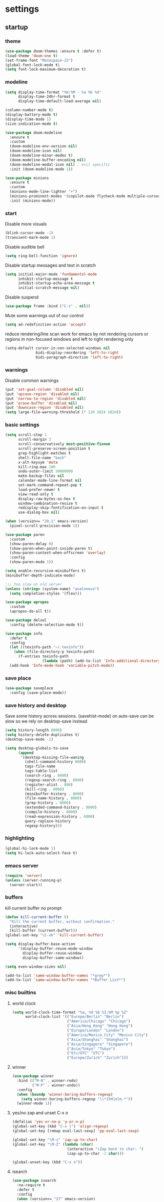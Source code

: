 * settings
** startup
*** theme
#+BEGIN_SRC emacs-lisp
(use-package doom-themes :ensure t :defer t)
(load-theme 'doom-one t)
(set-frame-font "Monospace-13")
(global-font-lock-mode t)
(setq font-lock-maximum-decoration t)
#+END_SRC
*** modeline
#+begin_src emacs-lisp
(setq display-time-format "%H:%M - %a %b %d"
      display-time-24hr-format t
      display-time-default-load-average nil)

(column-number-mode t)
(display-battery-mode t)
(display-time-mode 1)
(size-indication-mode t)

(use-package doom-modeline
  :ensure t
  :custom
  (doom-modeline-env-version nil)
  (doom-modeline-icon nil)
  (doom-modeline-minor-modes t)
  (doom-modeline-buffer-encoding nil)
  (doom-modeline-modal-icon nil) ; evil specific
  :init (doom-modeline-mode 1))

(use-package minions
  :ensure t
  :custom
  (minions-mode-line-lighter "+")
  (minions-prominent-modes '(copilot-mode flycheck-mode multiple-cursors-mode view-mode vlf-mode))
  :init (minions-mode))
#+end_src
*** start
Disable more visuals
#+BEGIN_SRC emacs-lisp
(blink-cursor-mode -1)
(transient-mark-mode 1)
#+END_SRC

Disable audible bell
#+begin_src emacs-lisp
(setq ring-bell-function 'ignore)
#+end_src

Disable startup messages and text in scratch
#+BEGIN_SRC emacs-lisp
(setq initial-major-mode 'fundamental-mode
      inhibit-startup-message t
      inhibit-startup-echo-area-message t
      initial-scratch-message nil)
#+END_SRC

Disable suspend
#+begin_src emacs-lisp
(use-package frame :bind ("C-z" . nil))
#+end_src

Mute some warnings out of our control
#+begin_src emacs-lisp
(setq ad-redefinition-action 'accept)
#+end_src

reduce rendering/line scan work for emacs by not rendering cursors or regions in non-focused windows and left to right rendering only
#+begin_src emacs-lisp
(setq-default cursor-in-non-selected-windows nil
              bidi-display-reordering 'left-to-right
              bidi-paragraph-direction 'left-to-right)
#+end_src
*** warnings
Disable common warnings
#+BEGIN_SRC emacs-lisp
(put 'set-goal-column 'disabled nil)
(put 'upcase-region 'disabled nil)
(put 'narrow-to-region 'disabled nil)
(put 'erase-buffer 'disabled nil)
(put 'downcase-region 'disabled nil)
(setq large-file-warning-threshold (* 120 1024 1024))
#+END_SRC
*** basic settings
#+BEGIN_SRC emacs-lisp
(setq scroll-step 1
      scroll-margin 3
      scroll-conservatively most-positive-fixnum
      scroll-preserve-screen-position t
      grep-highlight-matches t
      shell-file-name "bash"
      x-alt-keysym 'meta
      kill-ring-max 100
      undo-outer-limit 50000000
      make-backup-files nil
      calendar-mode-line-format nil
      set-mark-command-repeat-pop t
      load-prefer-newer t
      view-read-only t
      display-raw-bytes-as-hex t
      window-combination-resize t
      redisplay-skip-fontification-on-input t
      use-dialog-box nil)

(when (version<= "29.1" emacs-version)
  (pixel-scroll-precision-mode 1))

(use-package paren
  :custom
  (show-paren-delay 0)
  (show-paren-when-point-inside-paren t)
  (show-paren-context-when-offscreen 'overlay)
  :config
  (show-paren-mode 1))

(setq enable-recursive-minibuffers t)
(minibuffer-depth-indicate-mode)

;;; too slow on old server
(unless (string= (system-name) "avalenovo")
  (setq completion-styles '(flex)))

(use-package apropos
  :custom
  (apropos-do-all t))

(use-package delsel
  :config (delete-selection-mode t))

(use-package info
  :defer t
  :config
  (let ((texinfo-path "~/.texinfo"))
    (when (file-directory-p texinfo-path)
      (f-entries texinfo-path
                 (lambda (path) (add-to-list 'Info-additional-directory-list path)))))
  (add-hook 'Info-mode-hook 'variable-pitch-mode))
#+END_SRC
*** save place
#+BEGIN_SRC emacs-lisp
  (use-package saveplace
    :config (save-place-mode))
#+END_SRC
*** save history and desktop
Save some history across sessions. (savehist-mode) on auto-save can be slow so we rely on desktop-save instead
#+BEGIN_SRC emacs-lisp
  (setq history-length 8000)
  (setq history-delete-duplicates t)
  (desktop-save-mode -1)

  (setq desktop-globals-to-save
        (append
         '(desktop-missing-file-waning
           (shell-command-history 8000)
           tags-file-name
           tags-table-list
           (search-ring . 8000)
           (regexp-search-ring . 8000)
           (register-alist . 800)
           (kill-ring . 8000)
           (minibuffer-history . 8000)
           (file-name-history . 8000)
           (grep-history . 8000)
           (extended-command-history . 8000)
           (compile-history . 8000)
           (read-expression-history . 8000)
           query-replace-history
           regexp-history)))
#+END_SRC
*** highlighting
#+BEGIN_SRC emacs-lisp
(global-hi-lock-mode 1)
(setq hi-lock-auto-select-face t)
#+END_SRC
*** emacs server
#+BEGIN_SRC emacs-lisp
  (require 'server)
  (unless (server-running-p)
    (server-start))
#+END_SRC
*** buffers
kill current buffer no prompt
#+BEGIN_SRC emacs-lisp
(defun kill-current-buffer ()
  "Kill the current buffer, without confirmation."
  (interactive)
  (kill-buffer (current-buffer)))
(global-set-key "\C-xk" 'kill-current-buffer)
#+END_SRC

#+begin_src emacs-lisp
  (setq display-buffer-base-action
        '(display-buffer-reuse-mode-window
          display-buffer-reuse-window
          display-buffer-same-window))

  (setq even-window-sizes nil)

  (add-to-list 'same-window-buffer-names "*grep*")
  (add-to-list 'same-window-buffer-names "*Buffer List*")
#+end_src
*** misc builtins
**** world clock
#+BEGIN_SRC emacs-lisp
  (setq world-clock-time-format "%a, %d %b %I:%M %p %Z"
        world-clock-list '(("Europe/Berlin" "Berlin")
                           ("America/Chicago" "Chicago")
                           ("Asia/Hong_Kong" "Hong Kong")
                           ("Europe/London" "London")
                           ("America/Mexico_City" "Mexico City")
                           ("Asia/Shanghai" "Shanghai")
                           ("Asia/Singapore" "Singapore")
                           ("Asia/Tokyo" "Tokyo")
                           ("Etc/UTC" "UTC")
                           ("Europe/Zurich" "Zurich")))
#+END_SRC

**** winner
#+BEGIN_SRC emacs-lisp
  (use-package winner
    :bind (("M-N" . winner-redo)
           ("M-P" . winner-undo))
    :config
    (when (boundp 'winner-boring-buffers-regexp)
      (setq winner-boring-buffers-regexp "\\*[hH]elm.*"))
    (winner-mode 1))
#+END_SRC

**** yes/no zap and unset C-x o
#+BEGIN_SRC emacs-lisp
  (defalias 'yes-or-no-p 'y-or-n-p)
  (global-set-key (kbd "C-x l") 'align-regexp)
  (global-set-key [remap eval-last-sexp] 'pp-eval-last-sexp)
#+END_SRC

#+BEGIN_SRC emacs-lisp
  (global-set-key "\M-z" 'zap-up-to-char)
  (global-set-key "\M-Z" (lambda (char)
                           (interactive "cZap back to char: ")
                           (zap-up-to-char -1 char)))
#+END_SRC

#+begin_src emacs-lisp
  (global-unset-key (kbd "C-x o"))
#+end_src

**** isearch
#+BEGIN_SRC emacs-lisp
  (use-package isearch
    :no-require t
    :defer t
    :config
    (when (version<= "27" emacs-version)
      (setq isearch-lazy-count t
            isearch-allow-scroll 'unlimited))
    (define-key isearch-mode-map [remap isearch-delete-char] #'isearch-del-char))
#+END_SRC

#+begin_src emacs-lisp
  (add-hook 'after-save-hook #'executable-make-buffer-file-executable-if-script-p)
#+end_src

**** proced
#+begin_src emacs-lisp
  (use-package proced
    :defer t
    :custom
    (proced-sort 'pmem)
    (proced-goal-attribute nil)
    (proced-auto-update-flag t)
    (proced-auto-update-interval 1)
    (proced-enable-color-flag t)
    :config
    (add-to-list
     'proced-format-alist
     '(custom user pid pcpu pmem rss thcount start etime time state (args comm)))
    (setq-default proced-format 'custom))
#+end_src

**** hippie expand
#+begin_src emacs-lisp
  (use-package hippie-exp
    :custom
    (hippie-expand-try-functions-list
     '(try-expand-dabbrev
       try-expand-dabbrev-all-buffers
       try-expand-dabbrev-from-kill
       try-complete-file-name-partially
       try-complete-file-name
       try-expand-all-abbrevs
       try-expand-list
       try-expand-line
       try-complete-lisp-symbol-partially
       try-complete-lisp-symbol))
    :bind
    ([remap dabbrev-expand] . hippie-expand))
#+end_src

**** eldoc
also enable eldoc
#+begin_src emacs-lisp
(use-package eldoc
  :diminish
  :custom
  (eldoc-documentation-strategy 'eldoc-documentation-compose-eagerly)
  :hook ((emacs-lisp-mode) . eldoc-mode))
#+end_src
**** tramp
#+begin_src emacs-lisp
  (use-package tramp
    :defer t
    :custom
    (remote-file-name-inhibit-cache nil)
    :config
    (put 'temporary-file-directory 'standard-value `(,temporary-file-directory))
    ;; https://www.gnu.org/software/emacs/manual/html_node/tramp/Frequently-Asked-Questions.html
    (setq vc-ignore-dir-regexp
          (format "\\(%s\\)\\|\\(%s\\)"
                  vc-ignore-dir-regexp
                  tramp-file-name-regexp)))
#+end_src
*** if on a windows OS
if need to work in a windows environment talk to it via named pipe
#+begin_src emacs-lisp
;;  (defun ava/on-windows (cmd &rest args)
;;    (apply 'start-process "ON-WINDOWS" nil "~/scripts/linux_to_windows.sh"))
;;
;;  (defun ava/on-windows-open-url (url &rest args)
;;    (interactive "P")
;;    (ava/on-windows "start" (or url (url-get-url-at-point))))
;;  (setq browse-url-browser-function 'ava/on-windows-open-url)
;;
;;  (defun ava/on-windows-serve-dir ()
;;    (interactive)
;;    (let ((dir-to-serve nil))
;;      (if (equal major-mode 'dired-mode)
;;          (progn
;;            (setq dir-to-serve (dired-get-filename))
;;            (when (not (file-directory-p dir-to-serve))
;;              (setq dir-to-serve (file-name-directory dir-to-serve))))
;;        (setq dir-to-serve (buffer-file-name))
;;        (when dir-to-serve
;;          (setq dir-to-serve (file-name-directory dir-to-serve))))
;;      (cl-assert dir-to-serve t "could not determine directory to serve")
;;      (save-excursion
;;        (set-buffer (generate-new-buffer (format "httpserve %s" dir-to-serve)))
;;        (async-shell-command (format "~/scripts/serve_dir_open_on_windows.sh %s" dir-to-serve) (current-buffer)))))
#+end_src
** development
*** general
#+BEGIN_SRC emacs-lisp
(setq text-scale-mode-step 1.1
      help-enable-symbol-autoload t)
(setq-default tab-width 4
              fill-column 80
              indent-tabs-mode nil)

(use-package simple
  :preface
  ;; (defun ava/use-interactive-shell-command-switch (orig-fun &rest args)
  ;;   "i flag makes interactive (but not login) so you can see any aliases in bashrc"
  ;;   (let ((shell-command-switch "-ic"))
  ;;     (apply orig-fun args)))
  (defun ava/path-slug (dir)
    "Returns the initials of `dir`s path, with the last part appended fully
Example: (path-slug \"/foo/bar/hello\") => \"f/b/hello\""
    (let* ((path (replace-regexp-in-string "\\." "" dir))
	       (path (split-string path "/" t))
	       (path-s (mapconcat (lambda (it) (cl-subseq it 0 1)) (nbutlast (copy-sequence path) 1) "/"))
	       (path-s (concat path-s "/" (car (last path)))))
      path-s))
  (defun ava/put-command-in-async-buff-name (orig-fun &rest args)
    (let* ((path-s (if default-directory (ava/path-slug default-directory) ""))
	       (command (car args))
	       (long-buffname (concat path-s " " command))
           (buffname (format "*async-shell %s*" (string-trim (substring long-buffname 0 (min (length long-buffname) 150)))))
	       (shell-command-buffer-name-async buffname))
      (apply orig-fun args)
      (let ((buffer (get-buffer buffname)))
        (when buffer
          (with-current-buffer buffer
            (setq-local ava/shell-command command))))))
  :custom (async-shell-command-buffer 'new-buffer)
  :config
  ;; (advice-add 'async-shell-command :around #'ava/use-interactive-shell-command-switch)
  (advice-add 'shell-command :around #'ava/put-command-in-async-buff-name))
#+END_SRC
*** tags and locate
based on https://emacs.stackexchange.com/questions/41256/using-advice-to-run-function-before-tag-symbol-lookup/41277
check if projectile root has a TAGS file and if not generate something

#+BEGIN_SRC emacs-lisp
  (defun ava/generate-tags ()
    "Generate project TAGS"
    (interactive)
    (cl-assert (projectile-project-root) nil "not in a project")
    (let* ((prjd (projectile-project-root))
           (tagd (concat prjd ".tagsAndLocate"))
           (tagf (concat tagd "/TAGS")))
      (make-directory tagd t)
      (shell-command
       (format "ctags -f %s -e --verbose --totals=yes --links=no \
                --kinds-c++=+p --languages=c,c++,lisp --langmap=c++:+.I \
                -R %s &> %s/ctags.out" tagf prjd tagd))
      (message "generated %s (%s)" tagf
               (shell-command-to-string (format "du -sh %s | cut -f1 | tr -d '\n'" tagf)))))

  ;; TODO only needed if have to locate outside project and no lsp use
  (defun ava/generate-locates ()
    "Generate project locate.db for helm"
    (interactive)
    (cl-assert (projectile-project-root) nil "not in a project"))

  (defun ava/generate-tags-and-locates ()
    "Called interactivel to generate both locate.db and tags for project"
    (interactive)
    (ava/generate-tags)
    (ava/generate-locates))

  (defun ava/before-xref-find-defs (&rest _)
    (when (projectile-project-root)
      (let ((project-tags-file (concat (projectile-project-root) ".tagsAndLocate/TAGS")))
        (if (file-exists-p project-tags-file)
            (visit-tags-table project-tags-file t)
          (ava/generate-tags)))))

  (advice-add 'xref-find-definitions :before #'ava/before-xref-find-defs)
#+END_SRC
*** semantic mode
use semantic without it interfering with completion and without auto-parsing in idle time
(only use it for helm-semantic-or-imenu and thus parses buffer on demand)
#+BEGIN_SRC emacs-lisp
  (require 'semantic)
  (add-hook 'semantic-mode-hook
            (lambda ()
              (dolist (x (default-value 'completion-at-point-functions))
                (when (string-prefix-p "semantic-" (symbol-name x))
                  (remove-hook 'completion-at-point-functions x)))))
  (setq semantic-default-submodes '(global-semanticdb-minor-mode))
  (semantic-mode 1)
#+END_SRC
*** c/c++
indentation related
#+BEGIN_SRC emacs-lisp
(setq c-default-style "linux"
      c-basic-offset 4)
(c-set-offset 'innamespace 0)
#+END_SRC
toggle between implementation and header
#+BEGIN_SRC emacs-lisp
  (setq cc-search-directories '("."))
  (setq cc-other-file-alist
        '(("\\.cpp$" (".h" ".hpp"))
          ("\\.h$" (".cpp" ".c"))
          ("\\.hpp$" (".cpp" ".c"))
          ("\\.C$" (".H"))
          ("\\.H$" (".C"))))

  (add-hook 'c-mode-common-hook (lambda() (global-set-key (kbd "C-c o") 'ff-find-other-file)))
#+END_SRC

*** compilation
#+BEGIN_SRC emacs-lisp
(use-package compile
  :custom
  (compile-command "make")
  (compilation-always-kill t)
  (compilation-scroll-output 'first-error)
  (compilation-read-command nil)
  (compilation-ask-about-save nil)
  (compilation-skip-threshold 2)
  (next-error-message-highlight t)
  :hook (compilation-filter . ava/colorize-compilation-buffer)
  :config
  (progn
    ;; http://stackoverflow.com/questions/13397737
    (defun ava/colorize-compilation-buffer ()
      (require 'ansi-color)
      (let ((inhibit-read-only t))
        (ansi-color-apply-on-region compilation-filter-start (point))))))
#+END_SRC
*** diffing
#+BEGIN_SRC emacs-lisp
(use-package diff-mode
  :defer t
  :bind (:map diff-mode-map ("M-o" . nil)))

(use-package ediff
  :custom
  (ediff-highlight-all-diffs nil)
  (ediff-window-setup-function #'ediff-setup-windows-plain)
  (ediff-split-window-function #'split-window-horizontally)
  (ediff-grab-mouse nil)
  (ediff-keep-variants nil)
  (ediff-diff-options "-w")
  :bind (("C-c = b" . ediff-buffers)
         ("C-c = B" . ediff-buffers3)
         ("C-c = c" . compare-windows)
         ("C-c = f" . ediff-files)
         ("C-c = F" . ediff-files3)
         ("C-c = m" . count-matches)
         ("C-c = r" . ediff-revision)
         ("C-c = p" . ediff-patch-file)
         ("C-c = P" . ediff-patch-buffer)
         ("C-c = l" . ediff-regions-linewise)
         ("C-c = w" . ediff-regions-wordwise))
  :config
  (add-hook 'ediff-prepare-buffer-hook #'outline-show-all))
#+END_SRC
*** re-builder
bridge re-builder with query regexp replace
(from https://karthinks.com/software/bridging-islands-in-emacs-1/)
#+begin_src emacs-lisp
  (use-package re-builder
    :config
    (setq reb-re-syntax 'string)
    (defvar ava/re-builder-positions nil
      "Store point and region bounds before calling re-builder")
    (advice-add 're-builder
                :before
                (defun ava/re-builder-save-state (&rest _)
                  "Save into `ava/re-builder-positions' the point and region
                 positions before calling `re-builder'."
                  (setq ava/re-builder-positions
                        (cons (point)
                              (when (region-active-p)
                                (list (region-beginning)
                                      (region-end)))))))
    (defun ava/reb-replace-regexp (&optional delimited)
      "Run `query-replace-regexp' with the contents of re-builder. With
  non-nil optional argument DELIMITED, only replace matches
  surrounded by word boundaries."
      (interactive "P")
      (reb-update-regexp)
      (let* ((re (reb-target-binding reb-regexp))
             (replacement (query-replace-read-to
                           re
                           (concat "Query replace"
                                   (if current-prefix-arg
                                       (if (eq current-prefix-arg '-) " backward" " word")
                                     "")
                                   " regexp"
                                   (if (with-selected-window reb-target-window
                                         (region-active-p)) " in region" ""))
                           t))
             (pnt (car ava/re-builder-positions))
             (beg (cadr ava/re-builder-positions))
             (end (caddr ava/re-builder-positions)))
        (with-selected-window reb-target-window
          (goto-char pnt) ; replace with (goto-char (match-beginning 0)) if you want
                                          ; to control where in the buffer the replacement starts
                                          ; with re-builder
          (setq ava/re-builder-positions nil)
          (reb-quit)
          (query-replace-regexp re replacement delimited beg end))))

    (define-key reb-mode-map (kbd "RET") #'ava/reb-replace-regexp)
    (define-key reb-lisp-mode-map (kbd "RET") #'ava/reb-replace-regexp)
    (global-set-key (kbd "C-M-%") #'re-builder))
#+end_src
* active packages
** ace
#+begin_src emacs-lisp
  (use-package ace-window
    :ensure t
    :bind (("M-o" . ace-window))
    :custom
    (aw-keys '(?a ?s ?d ?f ?g ?h ?j ?k ?l))
    (aw-background nil))
    ;:config (set-face-attribute
    ;         'aw-leading-char-face nil :height 3.0))
#+end_src

#+begin_src emacs-lisp
  (use-package ace-link
    :ensure t
    :config (ace-link-setup-default)
    (add-hook 'ess-r-help-mode-hook #'(lambda () (bind-key "o" #'ace-link-help ess-r-help-mode-map))))
#+end_src
** auctex
#+BEGIN_SRC emacs-lisp
(use-package tex
  :ensure auctex
  :defer t
  :custom
  (TeX-after-compilation-finished-functions #'TeX-revert-document-buffer)
  :hook
  (LaTeX-mode . (lambda ()
                  (turn-on-reftex)
                  (setq reftex-plug-into-AUCTeX t)
                  (reftex-isearch-minor-mode)
                  (setq TeX-source-correlate-start-server t))))

(use-package company-auctex
  :after tex
  :ensure t
  :commands (company-auctex
             company-auctext-labels
             company-auctest-bibs
             company-auctex-macros
             company-auctext-symbols
             company-auctext-environments)
  :hook
  (tex-mode . (lambda ()
                (setq-local company-backends '((company-auctex-labels
                                                company-auctex-bibs
                                                company-auctex-macros
                                                company-auctex-environments
                                                company-auctex-symbols
                                                company-capf))))))
#+END_SRC
** avy
from [[https://gist.github.com/karthink/af013ffd77fe09e67360f040b57b4c7b][karthink]]
#+BEGIN_SRC emacs-lisp
(use-package avy
  :ensure t
  :bind (("M-j" . avy-goto-char-timer)
         ("M-g M-g" . avy-goto-line)
         )
  :custom
  (avy-timeout-seconds 0.3)
  (avy-keys '(?q ?e ?r ?u ?o ?p ?a ?s ?d ?f ?g ?h ?j ?k ?l ?x ?c ?v ?b ?n ?,))
  :init
  (bind-key "M-j" 'avy-isearch isearch-mode-map)
  :config
  (when (display-graphic-p)
    (setq avy-background t))
  (progn ;kill text
    (defun avy-action-kill-whole-line (pt)
      (save-excursion
        (goto-char pt)
        (kill-whole-line))
      (select-window (cdr (ring-ref avy-ring 0))) t)
    (setf (alist-get ?k avy-dispatch-alist) 'avy-action-kill-stay
          (alist-get ?K avy-dispatch-alist) 'avy-action-kill-whole-line))
  (progn ;copy text
    (defun avy-action-copy-whole-line (pt)
      (save-excursion
        (goto-char pt)
        (cl-destructuring-bind (start . end)
            (bounds-of-thing-at-point 'line)
          (copy-region-as-kill start end)))
      (select-window (cdr (ring-ref avy-ring 0))) t)
    (setf (alist-get ?w avy-dispatch-alist) 'avy-action-copy
          (alist-get ?W avy-dispatch-alist) 'avy-action-copy-whole-line))
  (progn ;yank text
    (defun avy-action-yank-whole-line (pt)
      (avy-action-copy-whole-line pt)
      (save-excursion (yank)) t)
    (setf (alist-get ?y avy-dispatch-alist) 'avy-action-yank
          (alist-get ?Y avy-dispatch-alist) 'avy-action-yank-whole-line))
  (progn ;transpose text
    (defun avy-action-teleport-whole-line (pt)
      (avy-action-kill-whole-line pt)
      (save-excursion (yank)) t)
    (setf (alist-get ?t avy-dispatch-alist) 'avy-action-teleport
          (alist-get ?T avy-dispatch-alist) 'avy-action-teleport-whole-line))
  (progn ;helpful
    (defun avy-action-helpful (pt)
      (save-excursion
        (goto-char pt)
        (helpful-at-point))
      (select-window (cdr (ring-ref avy-ring 0))) t)
    (setf (alist-get ?H avy-dispatch-alist) 'avy-action-helpful))
  (progn ;dash
    (defun avy-action-dash (pt)
      (save-excursion
        (goto-char pt)
        (helm-dash-at-point))
      (select-window (cdr (ring-ref avy-ring 0))) t)
    (setf (alist-get ?D avy-dispatch-alist) 'avy-action-dash))
  (progn ;man
    (defun avy-action-man (pt)
      (save-excursion
        (goto-char pt)
        (helm-man-woman nil))
      (select-window (cdr (ring-ref avy-ring 0))) t)
    (setf (alist-get ?M avy-dispatch-alist) 'avy-action-man)))
#+END_SRC
** bookmarks
#+begin_src emacs-lisp
(use-package bookmark
  :custom
  (bookmark-save-flag 1))
#+end_src
** clang-format
#+BEGIN_SRC emacs-lisp
(use-package clang-format
  :ensure t
  :commands clang-format-buffer clang-format-region)

(use-package cc-mode
  :defer t
  :config
  (bind-key "C-c b" #'clang-format-buffer c-mode-base-map))

(use-package c-ts-mode
  :defer t
  :config
  (bind-key "C-c b" #'clang-format-buffer c++-ts-mode-map))
#+END_SRC
** company
*** company
#+BEGIN_SRC emacs-lisp
(use-package company
  :ensure t
  :custom
  (company-dabbrev-downcase nil)
  (company-dabbrev-other-buffers t)
  (company-idle-delay 0.1)
  (company-minimum-prefix-length 1)
  (company-require-match nil)
  (company-show-numbers t)
  (company-tooltip-limit 20)
  (company-tooltip-align-annotations t)
  (company-selection-wrap-around t)
  (company-global-modes '(not compilation-mode magit-status-mode reb-mode))
  (company-backends '(company-clang company-capf company-files
                                    (company-dabbrev-code company-gtags company-etags company-keywords)
                                    company-dabbrev))
  :config
  (define-key company-mode-map (kbd "C-:") 'company-complete-common)
  (define-key company-active-map (kbd "<tab>") 'smarter-yas-expand-next-field-complete)
  (global-company-mode 1)
  (defun smarter-yas-expand-next-field-complete ()
    "Try to `yas-expand' and `yas-next-field' at current cursor position.

If failed try to complete the common part with `company-complete-common'"
    (interactive)
    (if yas-minor-mode
        (let ((old-point (point))
              (old-tick (buffer-chars-modified-tick)))
          (yas-expand)
          (when (and (eq old-point (point))
                     (eq old-tick (buffer-chars-modified-tick)))
            (ignore-errors (yas-next-field))
            (when (and (eq old-point (point))
                       (eq old-tick (buffer-chars-modified-tick)))
              (company-complete-common))))
      (company-complete-common))))
#+END_SRC
*** posframe
A much nicer frame for completion candidates
#+BEGIN_SRC emacs-lisp
(use-package company-posframe
  :ensure t
  :config
  (company-posframe-mode 1))
#+END_SRC
*** helm company
#+BEGIN_SRC emacs-lisp
(use-package helm-company
  :ensure t
  :config
  (define-key company-mode-map (kbd "C-:") 'helm-company))
#+END_SRC
*** company-shell
backend for shells
#+BEGIN_SRC emacs-lisp
(use-package company-shell
  :ensure t
  :after company
  :config
  (add-to-list 'company-shell-modes 'term-mode)
  (add-hook
   'term-mode-hook (lambda ()
                     (set (make-local-variable 'company-idle-delay) 0.5)
                     (set (make-local-variable 'company-minimum-prefix-length) 2)
                     (set (make-local-variable 'company-backends)
                          '((company-capf company-files company-shell company-shell-env) company-dabbrev)))))
#+END_SRC
** copilot
clone via ~git clone https://github.com/zerolfx/copilot.el.git copilot~ in emacs user dir =lisp= subdir
use ~M-x copilot-login~ to authenticate. =copilot-mode= to turn it on automatically blending in with company (use ~C-n~ and ~C-p~ to control company when they overlap).
can also use ~M-C-<return>~ to summon it manually instead

#+begin_src emacs-lisp
(use-package editorconfig :ensure t)
(use-package copilot
  :if (file-directory-p "~/.emacs.d/lisp/copilot")
  :load-path "~/.emacs.d/lisp/copilot"
  :preface
  (defun ava/copilot-quit ()
    (when copilot--overlay
          (copilot-clear-overlay)))
  (defun ava/copilot-complete-or-accept ()
    "Either trigger a completion or accept one if available."
    (interactive)
    (if (copilot--overlay-visible)
        (progn
          (copilot-accept-completion)
          (open-line 1)
          (next-line))
      (copilot-complete)))
  :bind (("M-C-<return>" . #'ava/copilot-complete-or-accept)
         (:map copilot-completion-map
               ("M-n" . #'copilot-next-completion)
               ("M-p" . #'copilot-previous-completion)
               ("M-<return>" . #'copilot-accept-completion)))
  :config
  ;; (add-to-list 'copilot-disable-predicates #'company--active-p)
  ;; (add-to-list 'copilot-disable-display-predicates #'company--active-p)
  (advice-add 'keyboard-quit :before #'ava/copilot-quit))
#+end_src
** deadgrep
uses rg for fast grep
#+BEGIN_SRC emacs-lisp
(use-package deadgrep
  :ensure t
  :commands deadgrep
  :init
  (defun ava/deadgrep--include-args (rg-args)
    "https://github.com/Wilfred/deadgrep/issues/24#issuecomment-942290197"
    (push "--hidden" rg-args))
  :bind (("M-s g" . deadgrep)
         (:map deadgrep-mode-map ("C-c C-w" . #'deadgrep-edit-mode)))
  :config
  (advice-add 'deadgrep--arguments :filter-return #'ava/deadgrep--include-args))
#+END_SRC
** dired related
#+BEGIN_SRC emacs-lisp
(with-eval-after-load 'dired
  (require 'dired-x)
  (setq
   dired-recursive-copies 'always
   dired-recursive-deletes 'always
   dired-dwim-target t
   dired-auto-revert-buffer 'dired-directory-changed-p
   dired-listing-switches "-Al --si --time-style long-iso --group-directories-first"
   dired-hide-details-hide-symlink-targets nil
   dired-kill-when-opening-new-dired-buffer t
   dired-mouse-drag-files t
   ; dired-guess-shell-alist-user (list '("\\.foobar$" "some command")) ;; suggestions for ! and & in Dired
   wdired-allow-to-change-permissions t)
  (add-hook 'dired-mode-hook (lambda () (interactive) (dired-hide-details-mode 1))))
#+END_SRC
a much nicer dired (can in-place expand subdirectory contents)
#+BEGIN_SRC emacs-lisp
(use-package dired-subtree
  :ensure t
  :after dired
  :bind (:map dired-mode-map
              ("i" . dired-subtree-insert)
              (";" . dired-subtree-remove)
              ("<tab>" . dired-subtree-cycle)))
#+END_SRC

replaces list-directory with recentf for dirs
#+begin_src emacs-lisp
(use-package dired-recent
  :ensure t
  :config (dired-recent-mode 1))
#+end_src

add rsync option to dired
#+begin_src emacs-lisp
(use-package dired-rsync-transient
  :ensure t
  :bind (:map dired-mode-map ("r" . dired-rsync-transient))
  :custom (dired-rsync-unmark-on-completion nil)
  :hook (dired-rsync-failed . dired-rsync--pop-to-rsync-failed-buf))
#+end_src
** dumb jump
#+begin_src emacs-lisp
(use-package dumb-jump
  :ensure t
  :custom
  (dumb-jump-selector 'helm)
  (dumb-jump-confirm-jump-to-modified-file nil)
  :bind
  (:map prog-mode-map
        (("C-c C-j" . dumb-jump-go))))
#+end_src
** easy kill
Use ~M-w~ and modifiers to more efficiently save things to kill ring
#+BEGIN_SRC emacs-lisp
(use-package easy-kill
:ensure t
:config
(global-set-key [remap kill-ring-save] #'easy-kill)
  (global-set-key [remap mark-sexp] #'easy-mark)
  (defun ava/easy-kill-on-buffer-file-name-with-line-number (n)
    "Get `buffer-file-name' or `default-directory' with line number if N is 2.
If N is zero, remove the directory part; -, remove the file name
part; +, full path; 9, name with line number.; 8 full name with line number"
    (if (easy-kill-get mark)
        (easy-kill-echo "Not supported in `easy-mark'")
      (pcase (or buffer-file-name default-directory)
        (`nil (easy-kill-echo "No `buffer-file-name'"))
        (file (let* ((file (directory-file-name file))
                     (text (pcase n
                             (`- (file-name-directory file))
                             (`0 (file-name-nondirectory file))
                             (`8 (concat file ":" (number-to-string (line-number-at-pos))))
                             (`9 (concat (file-name-nondirectory file) ":" (number-to-string (line-number-at-pos))))
                             (_ file))))
                (easy-kill-adjust-candidate 'buffer-file-name text))))))
  (advice-add 'easy-kill-on-buffer-file-name :override #'ava/easy-kill-on-buffer-file-name-with-line-number))
#+END_SRC
** eglot
[[https://github.com/joaotavora/eglot][homepage]]

#+begin_src emacs-lisp
(use-package eglot
  :commands eglot
  :init
  ;(defun ava/eglot-disable-flymake () (flymake-mode -1))
  ;(add-hook 'eglot-managed-mode-hook #'ava/eglot-disable-flymake)
  ;; (defvar ava/eglot-enabled-projects '("foo" "bar")) ;; <- if want to auto enable in some projects
  ;; (defun ava/eglot-ensure ()
  ;;   (when (and (eq major-mode 'c++-mode)
  ;;              (member (projectile-project-name) ava/eglot-enabled-projects))
  ;;     (eglot-ensure)))
  ;; (add-hook 'eglot-managed-mode-hook #'ava/eglot-ensure)
  (defun ava/eglot-enable-eager-eldoc () (setq eldoc-documentation-strategy 'eldoc-documentation-compose-eagerly))
  (add-hook 'eglot-managed-mode-hook #'ava/eglot-enable-eager-eldoc)
  :bind (:map eglot-mode-map
              ("C-h ." . eldoc)
              ("C-c e a" . eglot-code-actions)
              ("C-c e r" . eglot-rename)
              ("C-c e q" . eglot-code-action-quickfix)
              ("C-c e e" . eglot-code-action-extract)
              ("C-c e i" . eglot-code-action-inline)
              ("C-c e n" . flymake-goto-next-error)
              ("C-c e p" . flymake-goto-prev-error))
  :custom
  (eglot-events-buffer-size 0)
  (eglot-extend-to-xref t)
  (eldoc-echo-area-use-multiline-p nil)
  (eglot-ignored-server-capabilities '(:documentHighlightProvider))
  :config
  (let ((clangd-options (list "clangd"
         "--malloc-trim"
         "--log=info"
         "--background-index"
         "--clang-tidy"
         "--completion-style=detailed"
         "--header-insertion=never"
                              "--header-insertion-decorators=0"))
        (clangd-modes (list 'c++-mode 'c++-ts-mode 'c-mode 'c-ts-mode)))
    (let ((entry (assoc clangd-modes eglot-server-programs)))
      (if entry
          (setcdr entry clangd-options)
        (push (cons clangd-modes clangd-options) eglot-server-programs)))))
#+end_src
** ement
#+begin_src emacs-lisp
(use-package ement
  :ensure t
  :custom
  (ement-save-sessions t))
#+end_src
** ess
#+BEGIN_SRC emacs-lisp
(use-package ess
 :ensure t
 :init (require 'ess-site)
 :custom
 (inferior-R-program-name "/usr/bin/R")
 (inferior-R-args "--no-save --no-restore-data --quiet")
 (ess-eval-visibly-p nil)
 (ess-directory "~/")
 (ess-use-flymake nil)
 (ess-indent-with-fancy-comments nil)
 (ess-ask-for-ess-directory nil)
 :config
 (setf (alist-get 'ess-indent-with-fancy-comments ess-style-alist)
  '(nil nil nil))
 (define-key ess-r-mode-map "_" #'ess-insert-assign)
 (define-key inferior-ess-r-mode-map "_" #'ess-insert-assign))
#+END_SRC
** flycheck
#+BEGIN_SRC emacs-lisp
(use-package flycheck :ensure t)
#+END_SRC

#+begin_src emacs-lisp
;  (use-package flycheck-clang-tidy
;    :ensure t
;    :after flycheck
;    :hook (flycheck-mode . flycheck-clang-tidy-setup))
#+end_src
** git-gutter
#+BEGIN_SRC emacs-lisp
(use-package git-gutter
  :ensure t
  :init
  (global-git-gutter-mode +1))
#+END_SRC
** git-timemachine
#+BEGIN_SRC emacs-lisp
(use-package git-timemachine
  :ensure t
  :bind ("C-x v t" . git-timemachine-toggle))
#+END_SRC
** gptel
https://github.com/karthink/gptel

#+begin_src emacs-lisp
(use-package gptel
  :ensure t
  :preface
  (defun ava/init-gptel-mode ()
    (visual-line-mode)
    (setq-local gptel-expert-commands t)
    (setq-local gptel--num-messages-to-send 6)
    (setq-local gptel--system-message (alist-get 'default gptel-directives)))
  :hook (gptel-mode . ava/init-gptel-mode)
  :custom
  (gptel-model 'gpt-4o)
  (gptel-default-mode 'org-mode)
  (gptel-track-media t)
  (gptel-directives '((default . "You are a helpful assistant living inside Emacs. The user is a computer programmer. Your responses are always concise, succinct, and to the point. You never apologize for confusions as that wastes time. If you generate blocks using three backticks inspect your response and add the appropriate programming language after the opening backticks.")
                      (programmer . "You are a careful programmer. Provide code and only code as output without any additional text, prompt, or note. Do NOT use markdown backticks (```) to format your response.")
                      (emacser . "You are an emacs maven. Reply with the most appropriate built-in Emacs command for the task I specify. Do NOT generate any additional description or explanation.")
                      (cliwhiz . "You are a command line helper. Generate command line commands that do what is requested, without any additional description or explanation. Generate ONLY the command, without any markdown code fences.")
                      (explainer . "You are a computer programmer's assistant. Explain what this code does")
                      (differ . "You are a computer programmer's assistant. Explain what this code diff hunk is doing, is it trying to fix something? Is it just a refactor? What is your understanding of the diff"))))
#+end_src
** helm
#+BEGIN_SRC emacs-lisp
(use-package helm
  :ensure t
  :diminish helm-mode
  :init (helm-mode 1)
  :bind (
         ("C-h a" . helm-apropos)
         ("C-x b" . helm-mini)
         ("M-y" . helm-show-kill-ring)
         ("M-x" . helm-M-x)
         ("C-x C-f" . helm-find-files)
         ("C-c h o" . helm-occur)
         ("C-c h b" . helm-resume)
         ("C-c h i" . helm-semantic-or-imenu)
         ("C-c h m" . helm-man-woman)
         ("C-c h I" . helm-imenu-in-all-buffers)
         ("C-c h l" . helm-locate)
         ("C-c h g s" . helm-google-suggest)
         ("C-c h t" . helm-top)
         ("C-c h x" . helm-shell-history)
         ("C-c h <SPC>" . helm-all-mark-rings))
  :config
  (setq helm-candidate-number-limit 100
        helm-idle-delay 0.0
        helm-input-idle-delay 0.01
        helm-yas-display-key-on-candidate t
        helm-quick-update t
        helm-M-x-requires-pattern nil
        helm-command-prefix-key "C-c h"
        helm-autoresize-min-height 25
        helm-autoresize-max-height 25
        helm-split-window-inside-p t
        helm-move-to-line-cycle-in-source t
        helm-ff-search-library-in-sexp t
        helm-scroll-amount 8
        helm-ff-file-name-history-use-recentf t
        helm-buffer-max-length nil
        helm-buffer-skip-remote-checking t
        helm-window-prefer-horizontal-split 'decide)
  ;;locate %s -d FOO -e --regex %s where FOO is : delimited from cmd updatedb -l 0 -o i.db -U path_i for all paths
  ;;(defvar my-locate-db-command (with-temp-buffer (insert-file-contents "path/to/cmd.txt") (buffer-string)))
  ;;(setq helm-locate-command my-locae-db-command)
  (helm-autoresize-mode 1)
  (define-key helm-map (kbd "<tab>") 'helm-execute-persistent-action)
  (define-key helm-map (kbd "C-i") 'helm-execute-persistent-action)
  (define-key helm-map (kbd "C-z") 'helm-select-action)
  (defun ava/around-helm-buffers-sort-transformer (candidates source)
    candidates)
  (advice-add 'helm-buffers-sort-transformer
              :override #'ava/around-helm-buffers-sort-transformer)
  (defun ava/reset-helm-buffer-max-length (&rest ignore) (setq helm-buffer-max-length nil))
  (advice-add 'helm-mini :before #'ava/reset-helm-buffer-max-length))
#+END_SRC

#+BEGIN_SRC emacs-lisp
(use-package helm-swoop
  :ensure t
  :bind (("C-c h s" . helm-multi-swoop))
  :custom (helm-swoop-speed-or-color t)
  :init
  (bind-key "M-i" 'helm-swoop-from-isearch isearch-mode-map)
  :config
  (define-key helm-swoop-map (kbd "M-i") 'helm-multi-swoop-current-mode-from-helm-swoop))

(use-package helm-rg
  :ensure t
  :bind
  (("C-c h r g" . helm-rg)))

(use-package helm-ag
  :ensure t
  :bind
  (("C-c h a" . helm-ag))
  :custom
  (helm-ag-use-agignore t)
  (helm-ag-insert-at-point 'symbol))

(use-package helm-git-grep
  :ensure t
  :bind
  (("C-c h g g" . helm-git-grep-at-point)))
#+END_SRC

remap =term-previous-matching-input= to a helm frontend
#+BEGIN_SRC emacs-lisp
  (use-package helm-shell-history
    :load-path "~/.emacs.d/lisp/helm-shell-history"
    :after term vterm
    :config
    (setq helm-shell-history-file "~/.bash_eternal_history")
    (setq helm-shell-history-fuzzy-match t)
    (setq helm-shell-history-fast-parser "~/development/helm-shell-history/src/parse_history")
    (define-key term-mode-map (kbd "M-r") 'helm-shell-history)
    (define-key vterm-mode-map (kbd "M-r") 'helm-shell-history))
#+END_SRC

#+BEGIN_SRC emacs-lisp
(use-package helm-descbinds
  :ensure t
  :custom
  (helm-descbinds-disable-which-key nil)
  :init
  (helm-descbinds-mode))
#+END_SRC

[[https://lucasg.github.io/2017/02/05/Downloading-Dash-docsets/][dash docsets]]
#+begin_src emacs-lisp
  (use-package helm-dash
    :ensure t
    :bind (("C-c h d" . helm-dash-at-point))
    :custom
    (dash-docs-enable-debugging nil)
    (dash-docs-browser-func #'eww)
    :config
    (require 'dash-docs)
    (setq dash-docs-common-docsets '("Matplotlib" "Python 3" "NumPy" "Pandas")))
#+end_src

#+begin_src emacs-lisp
  (use-package helm-org-rifle
    :ensure t
    :bind
    ("C-c h r r" . helm-org-rifle)
    ("C-c h r b" . helm-org-rifle-current-buffer)
    ("C-c h r a" . helm-org-rifle-org-agenda-files)
    ("C-c h r o" . helm-org-rifle-org-directory))
#+end_src
** helpful
#+BEGIN_SRC emacs-lisp
(use-package helpful
  :ensure t
  :bind
  (("C-h f" . helpful-callable)
   ("C-h v" . helpful-variable)
   ("C-h k" . helpful-key)
   ("C-c C-d" . helpful-at-point)
   ("C-h F" . helpful-funtion)
   ("C-h C" . helpful-command)))
#+END_SRC
** hydra
#+BEGIN_SRC emacs-lisp
(use-package hydra
  :ensure hydra
  :init
  (global-set-key
   (kbd "C-c g")
   (defhydra hydra-git-gutter (:body-pre (git-gutter-mode 1) :hint nil)
     "
   Up^^        Down^^               Miscellaneous
  ------------------------------------------------------------------
   [_p_] Prev  [_n_] Next [_<SPC>_] Show  [_r_] Revert [_q_] Quit
   [_h_] First [_l_] Last [_s_]     Stage [_d_] Digest"
     ("n" git-gutter:next-hunk)
     ("p" git-gutter:previous-hunk)
     ("h" (progn (goto-char (point-min)) (git-gutter:next-hunk 1)))
     ("l" (progn (goto-char (point-min)) (git-gutter:previous-hunk 1)))
     ("<SPC>" git-gutter:popup-hunk)
     ("s" git-gutter:stage-hunk)
     ("r" git-gutter:revert-hunk)
     ("r" git-gutter:revert-hunk)
     ("d" git-gutter:statistic)
     ("q" nil)))

  (with-eval-after-load 'paredit
   (defhydra hydra-paredit (:hint nil)
     "
   Forward^^   Backward^^  Miscellaneous
  ------------------------------------------------------------------
   [_n_] Next  [_p_]   Next  [_r_] Raise  [_q_] Quit
   [_s_] Slurp [_M-s_] Slurp [_l_] Splice
   [_b_] Barf  [_M-b_] Barf  [_u_] Undo"
     ("n" paredit-forward)
     ("s" paredit-forward-slurp-sexp)
     ("b" paredit-forward-barf-sexp)
     ("p" paredit-backward)
     ("M-s" paredit-backward-slurp-sexp)
     ("M-b" paredit-backward-barf-sexp)
     ("r" paredit-raise-sexp)
     ("l" paredit-splice-sexp)
     ("u" undo-only)
      ("q" nil))
    (add-hook 'paredit-mode-hook #'(lambda () (bind-key "C-c e" #'hydra-paredit/body paredit-mode-map))))

  (global-set-key
   (kbd "C-c w")
   (defhydra hydra-windows (:hint nil)
     ("r" rotate-frame-clockwise "clockwise")
     ("\\" rotate-frame-clockwise "anticlockwise")
     ("v" flip-frame "flip")
     ("f" flop-frame "flop")
     ("j" (shrink-window -10) "down")
     ("k" (shrink-window 10) "up")
     ("h" (shrink-window 10 t) "shrink")
     ("l" (shrink-window -10 t) "widen")
     ("0" (balance-windows) "balance")
     ("q" nil "quit")))

  (with-eval-after-load 'smerge-mode
    (defhydra hydra-smerge
      (:color pink :hint nil :post (smerge-auto-leave))
      "
    ^Move^       ^Keep^               ^Diff^                 ^Other^
    ^^-----------^^-------------------^^---------------------^^-------
    _n_ext       _b_ase               _<_: upper/base        _C_ombine
    _p_rev       _u_pper              _=_: upper/lower       _r_esolve
    ^^           _l_ower              _>_: base/lower        _k_ill current
    ^^           _a_ll                _R_efine
    ^^           _RET_: current       _E_diff
      "
      ("n" smerge-next)
      ("p" smerge-prev)
      ("b" smerge-keep-base)
      ("u" smerge-keep-upper)
      ("l" smerge-keep-lower)
      ("a" smerge-keep-all)
      ("RET" smerge-keep-current)
      ("\C-m" smerge-keep-current)
      ("<" smerge-diff-base-upper)
      ("=" smerge-diff-upper-lower)
      (">" smerge-diff-base-lower)
      ("R" smerge-refine)
      ("E" smerge-ediff)
      ("C" smerge-combine-with-next)
      ("r" smerge-resolve)
      ("k" smerge-kill-current)
      ("ZZ" (lambda ()
              (interactive)
              (save-buffer)
              (bury-buffer))
       "Save and bury buffer" :color blue)
      ("q" nil "cancel" :color blue))
    (add-hook 'smerge-mode-hook (lambda () (bind-key "C-c ^ h" #'hydra-smerge/body smerge-mode-map)))))
#+END_SRC
** ibuffer
#+begin_src emacs-lisp
(use-package ibuffer
  :bind ("C-x C-b" . ibuffer)
  :config (define-key ibuffer-mode-map (kbd "M-o") nil))

(use-package ibuffer-vc
  :ensure t
  :bind (:map ibuffer-mode-map
              ("/ V" . ibuffer-vc-set-filter-groups-by-vc-root)))
#+end_src
** json
#+begin_src emacs-lisp
(use-package jq-mode
  :ensure t
  :mode "\\.jq\\'")

(with-eval-after-load 'json-ts-mode
  (require 'json)
  (require 'jq-mode)
  (add-hook 'json-ts-mode-hook (lambda () (flycheck-mode)))
  (setq json-ts-mode-indent-offset 4)
  (setq json-encoding-pretty-print t)
  (setq json-encoding-default-indentation "    ")
  (let ((map json-ts-mode-map))
    (define-key map (kbd "C-c C-i") #'jq-interactively)
    (define-key map (kbd "C-c C-f") #'json-pretty-print-buffer)))
#+end_src
** magit
(can use ~magit-toggle-verbose-refresh~ to profile status buffer)

#+BEGIN_SRC emacs-lisp
(use-package magit
  :ensure t
  :preface
  (defun ava/format-staged ()
    (interactive)
    (dolist (name (magit-staged-files))
      (let ((fname (expand-file-name name (magit-toplevel))))
        (when (file-exists-p fname)
          (pcase (file-name-extension name)
            ("py"
             (shell-command (format "dos2unix -q %s" fname)))
            ((or "C" "H" "I" "c" "h" "cpp" "hpp")
             (shell-command (format "dos2unix -q %s && clang-format --style=file -i %s" fname fname))))))))
  :custom
  (magit-display-buffer-function #'magit-display-buffer-same-window-except-diff-v1)
  (magit-log-section-commit-count 25)
  (magit-diff-refine-hunk 'all)
  (magit-no-confirm '(stage-all-changes unstage-all-changes set-and-push))
  ;; (magit-refresh-status-buffer nil) ;set to nil as last resort for perf
  :bind
  ("C-x g" . magit-status)
  ("C-c m" . magit-file-dispatch))

;;; if too slow remove some headers like this
;:config (remove-hook 'magit-status-section-hook 'magit-insert-tags-header)
#+END_SRC

#+begin_src emacs-lisp
(use-package forge
  :ensure t
  :after magit
  :config
  (remove-hook 'magit-status-sections-hook 'forge-insert-issues))
#+end_src
** mixed-pitch
addresses the issues with =variable-pitch-mode= in modes like org (tables/code-blocks)
#+begin_src emacs-lisp
(use-package mixed-pitch
  :ensure t
  :defer t
  :config
  (dolist (face '(org-date org-priority org-tag org-special-keyword))
    (add-to-list 'mixed-pitch-fixed-pitch-faces face)))
#+end_src
** move-text
meta up and down to move text or region
#+begin_src emacs-lisp
(use-package move-text :ensure t :config (move-text-default-bindings))
#+end_src
** multiple cursors
- power hydra [[https://github.com/abo-abo/hydra/wiki/multiple-cursors][here]]
- ivanmalison hydra example [[here]]
- github issue on setting run once to avoid exp behavior [[https://github.com/abo-abo/hydra/issues/327][here]]
- pull in phi-search as well to get incremental search while in mc
- protip: easy-kill ==C-SPC== will turn selection into region
#+BEGIN_SRC emacs-lisp
(use-package multiple-cursors
  :ensure t
  :config (progn
            (use-package phi-search-mc
              :ensure t
              :config
              (phi-search-mc/setup-keys)))
  (defhydra ava/multiple-cursors-hydra (:hint nil)
    "
 Up^^             Down^^           Miscellaneous           % 2(mc/num-cursors) cursor%s(if (> (mc/num-cursors) 1) \"s\" \"\")
------------------------------------------------------------------
 [_p_]   Next     [_n_]   Next     [_l_] Edit lines  [_d_] Mark sym defun  [_|_] Vertical align
 [_P_]   Skip     [_N_]   Skip     [_a_] Mark all    [_r_] Mark all regex  [_q_] Quit
 [_M-p_] Unmark   [_M-n_] Unmark   [_s_] Mark sym    [_0_] Insert numbers"
    ("n" mc/mark-next-like-this)
    ("N" mc/skip-to-next-like-this)
    ("M-n" mc/unmark-next-like-this)
    ("p" mc/mark-previous-like-this)
    ("P" mc/skip-to-previous-like-this)
    ("M-p" mc/unmark-previous-like-this)
    ("|" mc/vertical-align)
    ("0" mc/insert-numbers)
    ("l" mc/edit-beginnings-of-lines)
    ("a" mc/mark-all-like-this :exit t)
    ("s" mc/mark-all-symbols-like-this :exit t)
    ("d" mc/mark-all-symbols-like-this-in-defun :exit t)
    ("r" mc/mark-all-in-region-regexp :exit t)
    ("q" nil))
  :bind (("C-c i" . ava/multiple-cursors-hydra/body)
         :map mc/keymap ("C-s" . phi-search)))
#+END_SRC
** org-mode
*** org
#+BEGIN_SRC emacs-lisp
(use-package org
  :custom
  (org-ellipsis " ▾")
  (org-use-speed-commands 1)
  (org-return-follows-link t)
  (org-blank-before-new-entry nil)
  (org-catch-invisible-edits 'smart)
  (org-enforce-todo-dependencies t)
  (org-hide-emphasis-markers t)
  (org-list-description-max-indent 5)
  (org-export-html-postamble nil)
  (org-log-done 'time)
  (org-cycle-separator-lines 0)
  (org-deadline-warning-days 7)
  (org-imenu-depth 10)
  (org-startup-folded t)
  (org-goto-auto-isearch nil)
  (org-refile-targets '((nil :maxlevel . 5) (org-agenda-files :maxlevel . 5)))
  (org-refile-use-outline-path 'file)
  (org-outline-path-complete-in-steps nil)
  (org-src-window-setup 'current-window)
  (org-log-into-drawer t)
  (org-todo-keywords '((sequence "TODO(t)" "WAIT(w@/!)" "|" "DONE(d)")))
  (org-highlight-latex-and-related '(native script entities))
  (org-format-latex-options (plist-put org-format-latex-options :scale 1.5))
  (org-latex-create-formula-image-program 'dvisvgm)
  (org-confirm-babel-evaluate nil)
  (org-clock-history-length 20)
  (org-clock-out-remove-zero-time-clocks t)
  (org-link-elisp-confirm-function nil)
  (org-edit-src-content-indentation 0)
  (org-fontify-quote-and-verse-blocks t)
  :hook
  (org-mode . org-indent-mode)
  (org-mode . mixed-pitch-mode)
  :config
  (add-to-list 'org-speed-commands '("i" . (progn (outline-show-subtree) (org-end-of-subtree))))
  (add-to-list 'org-speed-commands '("b" . (unless (org-goto-sibling t) (while (org-goto-sibling)))))
  (add-to-list 'org-speed-commands '("f" . (unless (org-goto-sibling) (while (org-goto-sibling t)))))
  (org-babel-do-load-languages
   'org-babel-load-languages
   '((emacs-lisp . t)
     (shell . t)
     (R . t)
     (python . t)
     (dot . t)
     (plantuml . t)))
  (setq org-capture-bookmark nil
        org-capture-templates
        '(("n" "note" entry (file "notes.org") "* %? \n%U\n%i")
          ("t" "tasks")
          ("tt" "whenever" entry (file "todo.org") "* TODO %^{title}\n%?")
          ("ts" "schedule" entry (file "todo.org") "* TODO %^{title}\nSCHEDULED: %^t\n%?")
          ("td" "deadline" entry (file "todo.org") "* TODO %^{title}\nDEADLINE: %^t\n%?")
          ("ta" "sch&dead" entry (file "todo.org") "* TODO %^{title}\nSCHEDULED: %^t DEADLINE: %^t\n%?")))
  (define-key global-map (kbd "C-c l") 'org-store-link)
  (define-key global-map (kbd "C-c c") 'org-capture)
  (require 'org-tempo)
  (add-to-list 'org-structure-template-alist '("sh" . "src bash"))
  (add-to-list 'org-structure-template-alist '("el" . "src emacs-lisp"))
  (add-to-list 'org-structure-template-alist '("py" . "src python"))
  (add-to-list 'org-structure-template-alist '("R" . "src R"))
  (add-to-list 'org-structure-template-alist '("cpp" . "src C"))
  (add-to-list 'org-structure-template-alist '("conf" . "src conf"))
  (add-to-list 'org-structure-template-alist '("xml" . "src nxml"))
  (dolist (face '((org-level-1 . 1.20) (org-level-2 . 1.10) (org-level-3 . 1.05)))
    (set-face-attribute (car face) nil :weight 'regular :height (cdr face))))
#+END_SRC
*** org-appear
hide emphasis markers the nice way
#+begin_src emacs-lisp
(use-package org-appear
  :ensure t
  :commands (org-appear-mode)
  :hook (org-mode . org-appear-mode)
  :custom
  (org-appear-delay 0.5)
  (org-appear-autolinks t)
  (org-appear-autoemphasis t)
  (org-appear-autokeywords t))
#+end_src
*** org-modern
#+BEGIN_SRC emacs-lisp
(use-package org-modern
  :ensure t
  :hook ((org-mode . org-modern-mode)
         (org-agenda-finalize . org-modern-agenda))
  :custom
  (org-modern-star '("◉" "○" "●" "○" "●" "○" "●"))
  (org-modern-table-vertical 1)
  (org-modern-progress nil)
  (org-modern-block-fringe nil))
#+END_SRC
*** org-mime
#+BEGIN_SRC emacs-lisp
(use-package org-mime
  :ensure t
  :config
  (setq mail-host-address (getenv "HOST")
        org-mime-export-options '(:section-numbers nil
                                  :with-author nil
                                  :with-toc nil
                                  :with-latex imagemagick))
  (add-hook 'message-mode-hook
            (lambda ()
              (local-set-key (kbd "C-c M-o") 'org-mime-htmlize)))
  (add-hook 'org-mode-hook
            (lambda ()
              (local-set-key (kbd "C-c M-o") 'org-mime-org-subtree-htmlize))))
#+END_SRC
*** orgit
#+begin_src emacs-lisp
(use-package orgit :ensure t)
#+end_src
*** org-agenda
#+begin_src emacs-lisp
(use-package org-agenda
  :after org
  :custom
  (org-agenda-files '("todo.org" "projects.org"))
  (org-agenda-span 'day)
  (org-agenda-window-setup 'current-window)
  (org-agenda-restore-windows-after-quit t)
  (org-agenda-todo-ignore-scheduled 'future)
  (org-agenda-skip-deadline-if-done t)
  (org-agenda-skip-scheduled-if-done t)
  (org-agenda-skip-deadline-prewarning-if-scheduled t)
  :init
  (global-set-key (kbd "C-c a") 'org-agenda))
#+end_src
*** org-noter
#+begin_src emacs-lisp
(use-package org-noter
 :ensure t
 :custom
 (org-noter-always-create-frame nil))
#+end_src
** paredit
use =paredit= in lisp modes ([[http://danmidwood.com/content/2014/11/21/animated-paredit.html][animated paredit guide]])
#+BEGIN_SRC emacs-lisp
(use-package paredit
  :ensure t
  :bind (
         :map paredit-mode-map
         ("M-s" . nil) ; used for isearch
         ("RET" . nil) ; used during M-: to evaluate the input
         ("C-j" . paredit-newline) ; replacement for RET
         ("M-I" . paredit-splice-sexp))
  :hook ((emacs-lisp-mode
          lisp-mode
          lisp-interaction-mode
          eval-expression-minibuffer-setup
          ielm-mode
          lisp-data-mode) . enable-paredit-mode))
#+END_SRC
** pdf-tools
#+begin_src emacs-lisp
(use-package pdf-tools
  :ensure t
  :custom
  (pdf-view-display-size 'fit-page)
  (pdf-view-continuous nil)
  (pdf-view-use-scaling t)
  :config
  (pdf-tools-install)
  (setq pdf-view-resize-factor 1.1)
  (add-hook 'pdf-tools-enabled-hook 'pdf-view-midnight-minor-mode))
#+end_src
** projectile
#+BEGIN_SRC emacs-lisp
(use-package projectile
  :ensure t
  :diminish projectile-mode
  :custom
  (projectile-project-root-files-bottom-up '(".git" ".projectile"))
  ;; (projectile-project-root-files '("WORKSPACE"))
  :init
  (setq projectile-enable-caching t
        projectile-project-search-path '("~/development"))
  (when (executable-find "rg")
    (setq projectile-generic-command "rg -0 --hidden --files --color never"))
  :config
  (projectile-mode t)
  (define-key projectile-mode-map (kbd "C-c p") 'projectile-command-map)
  (define-key projectile-mode-map (kbd "C-c p t") 'projectile-run-vterm)
  (define-key projectile-mode-map (kbd "C-c p S") 'helm-multi-swoop-projectile)
  (define-key projectile-mode-map (kbd "C-c p R") 'ava/generate-tags)
  (use-package helm-projectile
    :ensure t
    :init
    (helm-projectile-on)
    (setq projectile-switch-project-action #'helm-projectile)
    (setq projectile-completion-system 'helm)))
#+END_SRC
** python
make sure imenu does not override dumb-jump in python mode
#+begin_src emacs-lisp
(use-package python
  :defer t
  :config
  (bind-key "C-c C-j" #'dumb-jump-go python-mode-map))
#+end_src

To use a venv set a pyvenv-activate directory local or file local variable to the venv path
(if one gets "exited abnormally with code 1" errors run =M-x elpy-rpc-reinstall-virtualenv=
as per https://github.com/jorgenschaefer/elpy/issues/1729)
#+BEGIN_SRC emacs-lisp
(use-package elpy
  :ensure t
  :commands elpy-enable
  :custom
  ;; (elpy-rpc-virtualenv-path 'system)
  (elpy-get-info-from-shell t)
  :preface
  ;; https://elpy.readthedocs.io/en/latest/customization_tips.html
  (defun ava/elpy-goto-definition-or-rgrep ()
    "Go to the definition of the symbol at point, if found. Otherwise, run `elpy-rgrep-symbol'."
    (interactive)
    (xref-push-marker-stack)
    (condition-case nil (elpy-goto-definition)
      (error (elpy-rgrep-symbol
              (concat "\\(def\\|class\\)\s" (thing-at-point 'symbol) "(")))))
  (defun ava/elpy-enable-inferior-eldoc ()
    (when (and (version< "28.0.0" emacs-version)
               (boundp 'eldoc-documentation-functions))
      (add-hook 'eldoc-documentation-functions 'elpy-eldoc-documentation t nil)))
  :init
  (progn
    (elpy-enable)
    (setq elpy-modules
          '(elpy-module-sane-defaults
            elpy-module-company
            elpy-module-eldoc
            elpy-module-highlight-indentation
            elpy-module-pyvenv
            elpy-module-yasnippet
            elpy-module-folding))
    (eval-after-load "elpy"
      '(cl-dolist (key '("C-<return>" "C-<up>" "C-<down>" "C-<left>" "C-<right>"))
         (define-key elpy-mode-map (kbd key) nil))))
  :bind
  (:map inferior-python-mode-map
        ("C-c C-d" . elpy-doc)
        ("M-." . elpy-goto-definition))
  :config
  (setq python-shell-interpreter-args "-i")
  (setq elpy-rpc-timeout 10)
  (setq python-shell-prompt-detect-failure-warning nil)
  (define-key elpy-mode-map (kbd "M-.") 'ava/elpy-goto-definition-or-rgrep)
  (add-to-list 'python-shell-completion-native-disabled-interpreters "jupyter")
  (add-to-list 'process-coding-system-alist '("python" . (utf-8 . utf-8)))
  (add-hook 'elpy-mode-hook (lambda () (elpy-shell-toggle-dedicated-shell 1)))
  (add-hook 'inferior-python-mode-hook #'ava/elpy-enable-inferior-eldoc))
#+END_SRC

#+BEGIN_SRC emacs-lisp
(use-package python-black
  :ensure t
  :after (python)
  :config
  (setq python-black-command "/usr/bin/black")
  (define-key python-mode-map "\C-cb" 'python-black-buffer)
  (define-key python-mode-map "\C-cb" 'python-black-region))
#+END_SRC
** recentf
#+BEGIN_SRC emacs-lisp
(use-package recentf
  :custom
  (recentf-max-saved-items 500)
  (recentf-auto-cleanup "05:00am")
  (recentf-exclude '(file-remote-p))
  :config
  (recentf-mode t))
#+END_SRC
** smart comment
#+begin_src emacs-lisp
(use-package smart-comment
  :ensure t
  :bind ("M-;" . smart-comment))
#+end_src
** transpose frame
#+BEGIN_SRC emacs-lisp
(use-package transpose-frame
  :ensure t
  :bind (("C-x |" . rotate-frame-clockwise)
         ("C-x \\" . rotate-frame-anticlockwise)))
#+END_SRC
** treesit
#+begin_src emacs-lisp
(use-package treesit
  :if (version<= "29" emacs-version)
  :ensure nil
  :custom
  (treesit-font-lock-level 4)
  :config
  ; TODO fix elpy or opt out
  (setq major-mode-remap-alist
        '((python-ts-mode python-mode))))

(use-package treesit-auto
  :if (version<= "29" emacs-version)
  :ensure t
  :custom
  (treesit-auto-install 'prompt)
  :config
  (treesit-auto-add-to-auto-mode-alist 'all)
  (global-treesit-auto-mode))
#+end_src
** undo-tree

#+BEGIN_SRC emacs-lisp
(use-package undo-tree
  :ensure t
  :diminish undo-tree-mode
  :custom
  (undo-tree-auto-save-history nil)
  (undo-tree-enable-undo-in-region nil)
  (undo-tree-visualizer-diff t)
  (undo-tree-visualizer-timestamps t)
  (undo-tree-incompatible-major-modes '(term-mode vterm-mode))
  :config
  (global-undo-tree-mode))
#+END_SRC
** vlf
use for opening files larger than =large-file-warning-threshold=
#+BEGIN_SRC emacs-lisp
(use-package vlf
  :ensure t
  :custom
  (vlf-save-in-place t)
  :config
  (require 'vlf-setup))
#+END_SRC
** vterm
#+BEGIN_SRC emacs-lisp
(use-package vterm
  :ensure t
  :config
  (setq vterm-max-scrollback 100000)
  (define-key vterm-mode-map (kbd "C-c C-j") 'vterm-copy-mode))
#+END_SRC

start a remote vterm
#+BEGIN_SRC emacs-lisp
(defun ava/rvterm (hos)
  "Start a dir-tracking vterm on hos (or host at point if host is nil)"
  (interactive "P")
  (let* ((host (or hos (thing-at-point 'sexp)))
         (user (getenv "USER"))
         (bname (format "*vterm %s*" host)))
    (vterm bname)
    (switch-to-buffer bname)
    (let* ((inhibit-read-only t)
           (sshcmd (format "ssh -Y %s@%s" user host))
           (fn1cmd "function vterm_printf() { \n printf \"\\e]%s\\e\\\\\" \"$1\" \n}")
           (fn2cmd "function vterm_prompt_end() { \n vterm_printf \"51;A$(whoami)@$(hostname):$(pwd)\" \n }")
           (ps1cmd "PS1=$PS1\'\\[$(vterm_promt_end)\\]\'")
           (bigcmd (format "%s\n%s\n%s\n%s\n" sshcmd fn1cmd fn2cmd ps1cmd)))
      (vterm-send-string bigcmd t))))
#+END_SRC

start a few common vterms
#+BEGIN_SRC emacs-lisp
(defun ava/start-vterms ()
  "Start a few common vterms"
  (interactive)
  (let ((vterm-start-helper (lambda (name cmd)
                              (let ((bname (format "*vterm %s*" name)))
                                (if (eq nil (get-buffer bname))
                                    (progn
                                      (vterm bname)
                                      (with-current-buffer bname
                                        (let ((inhibit-read-only t))
                                          (vterm-send-string (format "%s\n" cmd) t)))))))))
    (save-window-excursion
      (funcall vterm-start-helper "rand2" "")
      (funcall vterm-start-helper "rand1" "")
      (funcall vterm-start-helper "rand0" ""))))
#+END_SRC
** webjump
#+begin_src emacs-lisp
(use-package webjump
  :bind (("C-c j" . webjump))
  :config
  (setq webjump-sites '(("Emacs Wiki" . [simple-query "www.emacswiki.org" "www.emacswiki.org/cgi-bin/wiki/" ""])
                        ("DuckDuckGo" .  [simple-query "duckduckgo.com" "duckduckgo.com/?q=" ""])
                        ("Google" .  [simple-query "www.google.com" "www.google.com/search?q=" ""])
                        ("Google Maps" . [simple-query "www.google.com/maps" "www.google.com/maps/search/" ""])
                        ("Wikipedia" .  [simple-query "wikipedia.org" "wikipedia.org/wiki/" ""])
                        ("AUR" . [simple-query "https://aur.archlinux.org" "https://aur.archlinux.org/packages/?O=0&K=" ""]))))
#+end_src
** wgrep
1. Execute one of the search commands like =projectile-ag=
2. Use =C-x C-s= to make permanent your search results to a buffer
3. Use =C-c C-p= within that result buffer to execute =wgrep-change-to-wgrep-mode= and now you can make edits to any lines you please (including regular emacs search-and-replace commands)
4. Use =C-c C-c= to save you changes, which will be promulgated to all files you’ve chosen to edit
#+begin_src emacs-lisp
(use-package wgrep
  :ensure t
  :custom
  (wgrep-auto-save-buffer t)
  :config
  (use-package wgrep-helm :ensure t)
  (use-package wgrep-deadgrep
    :ensure t
    :config
    (add-hook 'deadgrep-finished-hook 'wgrep-deadgrep-setup)))
#+end_src
** which key
show options for bindings in realtime
#+BEGIN_SRC emacs-lisp
(use-package which-key
  :ensure t
  :init
  (which-key-mode))
#+END_SRC
** with editor
magit uses this but can also use it to make crontab editing work from a running emacs
#+begin_src emacs-lisp
(use-package with-editor
  :ensure t
  :config
  (defun ava/crontab ()
    "Run `crontab -e` from an emacs buffer"
    (interactive)
    (with-editor-async-shell-command "crontab -e")))
#+end_src
** wrap region
automatically encloses double quotes or parens
#+BEGIN_SRC emacs-lisp
(use-package wrap-region
  :ensure t
  :config
  (wrap-region-global-mode t)
  :diminish wrap-region-mode)
#+END_SRC
** ws-butler
advantage over =(add-hook 'before-save-hook #'delete-trailing-whitespace)= is that it does mess with others whitespace
#+begin_src emacs-lisp
(use-package ws-butler
  :ensure t
  :hook
  (prog-mode . ws-butler-mode)
  (text-mode . ws-butler-mode))
#+end_src
** yasnippet
#+BEGIN_SRC emacs-lisp
(use-package yasnippet
  :ensure t
  :diminish yas-minor-mode
  :hook (prog-mode . yas-minor-mode))

  (use-package yasnippet-snippets
  :ensure t
  :after yasnippet)
#+END_SRC
** ztree
nice directory level diffing
#+BEGIN_SRC emacs-lisp
(use-package ztree
  :ensure t
  :commands ztree-diff
  :bind (:map ztree-mode-map
              ("j" . ztree-jump-side)))
#+END_SRC
* inactive packages
** auto package updating
#+BEGIN_SRC emacs-lisp
;; (use-package auto-package-update
;;   :ensure t
;;   :if (not (daemonp))
;;   :custom
;;   (auto-package-update-interval 90)
;;   (auto-package-update-prompt-before-update t)
;;   (auto-package-update-delete-old-versions t)
;;   (auto-package-update-hide-results t)
;;   :config
;;   (auto-package-update-maybe))
#+END_SRC
** clojure
#+BEGIN_SRC emacs-lisp
;  (use-package clojure-mode
;    :ensure t
;    :mode
;    (("\\.clj.*$" . clojure-mode)
;     ("\\.edn.*$" . clojure-mode))
;    :init
;    (add-hook 'clojure-mode-hook #'yas-minor-mode)
;    (add-hook 'clojure-mode-hook #'paredit-mode)
;    (add-hook 'clojure-mode-hook #'eldoc-mode))
;
;  ;pulls cider
;  (use-package clj-refactor
;    :ensure t
;    :defer t
;    :diminish clj-refactor-mode
;    :config
;    (setq cljr-warn-on-eval nil)
;    (cljr-add-keybindings-with-prefix "C-c C-m"))
;
;  (use-package cider
;    :ensure t
;    :defer t
;    :init
;    (add-hook 'cider-mode-hook #'clj-refactor-mode)
;    (add-hook 'cider-repl-mode-hook #'paredit-mode)
;    :config
;    (setq cider-repl-use-clojure-font-lock t
;          cider-overlays-use-font-lock t
;          cider-repl-display-help-banner nil
;          cider-repl-pop-to-buffer-on-connect nil
;          ;nrepl-log-messages t
;          ;cider-preferred-build-tool "boot" ;(if no lein)
;          ;cider-prompt-save-file-on-load 'always-save
;          ;cider-font-lock-dynamically '(macro core function var)
;          ;nrepl-hide-special-buffers t
;          )
;    (cider-repl-toggle-pretty-printing))
#+END_SRC
** discover
#+BEGIN_SRC emacs-lisp
;; (use-package discover-my-major
;;   :ensure t
;;   :bind (("C-h C-m" . discover-my-major)
;;          ("C-h C-d" . discover-my-mode)))
#+END_SRC
** dmenu
to launch applications from exwm
#+BEGIN_SRC emacs-lisp
;;(use-package dmenu
;;  :ensure t
;;  :bind
;;  ("s-SPC" . dmenu))
#+END_SRC
** eaf
Disabled as not snappy enough
[[https://aur.archlinux.org/packages/emacs-eaf/][emacs-eaf AUR]]
[[https://github.com/manateelazycat/emacs-application-framework][github]]
#+BEGIN_SRC emacs-lisp
;  (use-package eaf
;    :load-path "/usr/share/emacs/site-lisp/eaf"
;    :custom
;    (eaf-find-alternate-file-in-dired t)
;    (browse-url-browser-function 'eaf-open-browser)
;    :config
;    (eaf-setq eaf-pdf-default-zoom 1.25)
;    (eaf-setq eaf-browser-enable-adblocker "true")
;    (eaf-bind-key nil "SPC" eaf-browser-keybinding)
;    (eaf-bind-key nil "p" eaf-browser-keybinding)
;    (defun adviser-find-file (orig-fn file &rest args)
;      (let ((fn (if (commandp 'eaf-open) 'eaf-open orig-fn)))
;        (pcase (file-name-extension file)
;          ("pdf"  (apply fn file nil))
;          ("epub" (apply fn file nil))
;          (_      (apply orig-fn file args)))))
;    (advice-add #'find-file :around #'adviser-find-file))
#+END_SRC
** elfeed
#+BEGIN_SRC emacs-lisp
;  (use-package elfeed
;    :disabled
;    :ensure   t
;    :commands elfeed
;    :config
;    (setq-default elfeed-search-filter "@1-week-ago ")
;    (setq elfeed-feeds
;          '(("https://www.archlinux.org/feeds/news/" arch)
;            ("http://www.reddit.com/r/emacs/.rss" emacs reddit)
;            ("http://sachachua.com/blog/category/emacs-news/feed" emacs sacha)
;            ("http://endlessparentheses.com/atom.xml" emacs)
;            ("http://www.masteringemacs.org/feed/" emacs)
;            ("http://emacs-fu.blogspot.com/feeds/posts/default" emacs)
;            ("http://emacsredux.com/atom.xml" emacs)
;            ("http://arxiv.org/rss/q-fin.TR" arxiv trading)
;            ("http://feeds.feedburner.com/zerohedge/feed"))
;            )
;    )
#+END_SRC
** erc
use =M-x erc-tls= to start
#+begin_src emacs-lisp
;; (use-package erc
;;   :ensure t
;;   :preface
;;   (defun ava/erc-quit ()
;;     "Kill ERC buffers and terminate its child process."
;;     (interactive)
;;     (let ((kill-buffer-query-functions nil)
;;           (erc-buffers (erc-buffer-list)))
;;       (dolist (buffer erc-buffers) (kill-buffer buffer)))
;;     (erc-buffer-list))
;;   :init
;;   (require 'erc-autoaway)
;;   :custom
;;   (erc-lurker-hide-list '("PART" "QUIT" "JOIN"))
;;   (erc-server "irc.libera.chat")
;;   (erc-nick "hooxen")
;;   (erc-join-buffer 'buffer)
;;   (erc-interpret-mirc-color t)
;;   (erc-server-reconnect-timeout 10)
;;   (erc-autoaway-idle-seconds 600)
;;   :config
;;   (add-hook 'erc-text-matched-hook #'(lambda (match-type nickuserhost msg)
;;                                        (shell-command-to-string (format "notify-send erc '%s'" msg))))
;;   (use-package erc-colorize
;;     :ensure t
;;     :config (erc-colorize-mode 1)))
#+end_src
** expand region
#+begin_src emacs-lisp
;; (use-package expand-region
;;   :ensure t
;;   :bind
;;   (("C-=" . er/expand-region)
;;    :map mode-specific-map
;;    :prefix-map region-prefix-map
;;    :prefix "r"
;;    ("(" . er/mark-inside-pairs)
;;    (")" . er/mark-outside-pairs)
;;    ("'" . er/mark-inside-quotes)
;;    ([34] . er/mark-outside-quotes) ; "
;;    ("o" . er/mark-org-parent)
;;    ("u" . er/mark-url)
;;    ("b" . er/mark-org-code-block)
;;    ("." . er/mark-method-call)
;;    ("w" . er/mark-word)
;;    ("d" . er/mark-defun)
;;    ("s" . er/mark-symbol)
;;    (";" . er/mark-comment)
;;    ("S" . er/mark-sentence)
;;    ("P" . er/mark-paragraph)))
#+end_src
** exwm
#+BEGIN_SRC emacs-lisp
  ;;(use-package exwm :ensure t
  ;;  :init
  ;;  :config
  ;;  (setq exwm-workspace-number 4)
  ;;  (defun exwm-rename-buffer-to-title () (exwm-workspace-rename-buffer exwm-title))
  ;;  (add-hook 'exwm-update-title-hook 'exwm-rename-buffer-to-title)
  ;;  (exwm-input-set-key (kbd "s-r") #'exwm-reset)
  ;;  (exwm-input-set-key (kbd "s-w") #'exwm-workspace-switch)
  ;;  (dotimes (i 10)
  ;;    (exwm-input-set-key (kbd (format "s-%d" i))
  ;;                        `(lambda ()
  ;;                           (interactive)
  ;;                           (exwm-workspace-switch-create ,i))))
  ;;  (exwm-input-set-key (kbd "s-&")
  ;;                      (lambda (command)
  ;;                        (interactive (list (read-shell-command "$ ")))
  ;;                        (start-process-shell-command command nil command)))
  ;;  (setq exwm-input-simulation-keys
  ;;        '(([?\C-b] . [left])
  ;;          ([?\C-f] . [right])
  ;;          ([?\C-p] . [up])
  ;;          ([?\C-n] . [down])
  ;;          ([?\C-a] . [home])
  ;;          ([?\C-e] . [end])
  ;;          ([?\M-v] . [prior])
  ;;          ([?\C-v] . [next])
  ;;          ([?\C-d] . [delete])
  ;;          ([?\C-k] . [S-end delete])
  ;;          ([?\C-s] . [?\C-f])
  ;;          ([?\C-t] . [?\C-n])))
  ;;  (exwm-enable)
  ;;  )
#+END_SRC
** fancy narrow
replaces default narrow (slow so not in use)
#+BEGIN_SRC emacs-lisp
;  (use-package fancy-narrow
;    :ensure t
;    :init
;    (fancy-narrow-mode)
;    :diminish fancy-narrow-mode)
#+END_SRC
** iedit
#+BEGIN_SRC emacs-lisp
;  (use-package iedit
;    :ensure t
;    :bind ("C-;" . iedit-mode)
;    :config
;    (setq iedit-toggle-key-default nil)
;    (define-key iedit-mode-occurrence-keymap (kbd "RET") 'iedit-mode)
;    :diminish)
#+END_SRC
** irony
Also run ~M-x irony-install-server~ which just needs cmake, libclang, and llvm libs (using eglot instead)
#+BEGIN_SRC emacs-lisp
;    (use-package irony
;      :disabled
;      :ensure t
;      :init
;      (add-hook 'c++-mode-hook 'irony-mode)
;      (add-hook 'c-mode-hook 'irony-mode)
;      (add-hook 'objc-mode-hook 'irony-mode)
;      (setq-default irony-cdb-compilation-databases '(irony-cdb-libclang
;                                                      irony-cdb-json
;                                                      irony-cdb-clang-complete))
;      :bind (:map irony-mode-map
;                  ("C-c t" . irony-get-type))
;      :config
;      (defun ava/irony-mode-hook ()
;        (define-key irony-mode-map [remap completion-at-point]
;          'irony-completion-at-point-async)
;        (define-key irony-mode-map [remap complete-symbol]
;          'irony-completion-at-point-async))
;      (add-hook 'irony-mode-hook 'ava/irony-mode-hook)
;      (add-hook 'irony-mode-hook 'irony-cdb-autosetup-compile-options)
;      (add-hook 'irony-mode-hook 'company-irony-setup-begin-commands)
;      (add-hook 'irony-mode-hook #'irony-eldoc)
;      (use-package irony-eldoc
;        :ensure t))
#+END_SRC
** leetcode
on MELPA from here [[https://github.com/kaiwk/leetcode][leetcode]]
#+BEGIN_SRC emacs-lisp
;  (use-package leetcode
;    :disabled
;    :ensure t
;    :config
;    (setq leetcode-prefer-language "cpp")
;    (setq leetcode-prefer-sql "mysql"))
#+END_SRC
** lsp
Some references here:
[[https://github.com/MaskRay/ccls/wiki/lsp-mode][ccls + lsp]]
[[https://github.com/rememberYou/.emacs.d/blob/master/config.org#lsp][example A]]
[[https://github.com/MatthewZMD/.emacs.d#org75e3a83][example B]] and [[https://github.com/MatthewZMD/.emacs.d#orga4fa68f][B2]]
[[http://ivanmalison.github.io/dotfiles/#languageserverprotocollsp][example C]]
[[https://github.com/jimeh/.emacs.d/blob/master/modules/lsp/siren-lsp.el][goodies]]
[[https://github.com/waymondo/hemacs/blob/master/init.el][lsp-ui goodies]]
[[https://github.com/novoid/dot-emacs/blob/master/config.org][lsp-ui more goodies]]
[[https://emacs-lsp.github.io/lsp-mode/tutorials/how-to-turn-off/][how-to-turn-off]]
[[http://blog.binchen.org/posts/how-to-speed-up-lsp-mode/][example D]]

Only use lsp with flycheck
(rather than hook, manual enable via ==M-x lsp==)
#+BEGIN_SRC emacs-lisp
;; (use-package lsp-mode
;;   :ensure t
;;   :after flycheck
;;   :commands lsp
;;   :bind
;;   (:map lsp-mode-map
;;         ([remap xref-find-references] . lsp-find-references)
;;         ([remap xref-find-definitions] . lsp-find-definition))
;;   :custom
;;   (lsp-keymap-prefix "C-c u")
;;   (lsp-auto-configure t)
;;   (lsp-eldoc-hook nil)
;;   (lsp-eldoc-enable-hover t)
;;   (lsp-diagnostics-provider :none)
;;   (lsp-enable-symbol-highlighting nil)
;;   (lsp-headerline-breadcrumb-enable nil)
;;   (lsp-lens-enable t)
;;   (lsp-modeline-code-actions-enable t)
;;   (lsp-modeline-diagnostics-enable nil)
;;   (lsp-signature-render-documentation t)
;;   (lsp-completion-show-kind t)
;;   (lsp-completion-show-detail t)
;;   (lsp-enable-file-watchers t)
;;   (lsp-file-watch-threshold nil)
;;   (lsp-enable-xref t)
;;   (lsp-enable-imenu t)
;;   (lsp-enable-folding nil)
;;   (lsp-enable-links nil)
;;   (read-process-output-max (* 1024 1024))
;;   ;:config
;;   ;(define-key  lsp-mode-map (kbd "C-c u") 'lsp-describe-thing-at-point)
;;   )
#+END_SRC

#+BEGIN_SRC emacs-lisp
;; (use-package lsp-ui
;;   :ensure t
;;   :after lsp-mode flycheck
;;   :diminish
;;   :commands lsp-ui-mode
;;   :bind
;;   (:map lsp-ui-mode-map
;;         ;("C-c u" . lsp-ui-imenu)
;;         ;("C-c C-d" . lsp-ui-doc-glance)
;;         ("C-c d" . lsp-ui-doc-show)
;;         ("M-i" . lsp-ui-doc-focus-frame))
;;   :custom
;;   (lsp-ui-peek-enable t)
;;   (lsp-ui-doc-enable t)
;;   (lsp-ui-doc-alignment 'window)
;;   (lsp-ui-doc-header t)
;;   (lsp-ui-doc-max-height 45)
;;   (lsp-ui-doc-position 'at-point)
;;   (lsp-ui-doc-show-with-mouse nil)
;;   (lsp-ui-doc-show-with-cursor nil)
;;   (lsp-ui-doc-include-signature t)
;;   (lsp-ui-doc-border (face-foreground 'default))
;;   (lsp-ui-sideline-enable t)
;;   (lsp-ui-sideline-ignore-duplicate t)
;;   (lsp-ui-sideline-show-code-actions nil)
;;   (lsp-ui-sideline-show-diagnostics nil)
;;   (lsp-ui-sideline-show-hover nil))

;;(use-package company-lsp
;;    :ensure t
;;    :custom (company-lsp-cache-candidates 'auto))
#+END_SRC
** mu4e
The smtp portion will require app specific password and will store it in ~/.authinfo after first use
#+BEGIN_SRC emacs-lisp
  ;; (use-package mu4e
  ;;   :load-path "/usr/share/emacs/site-lisp/mu4e"
  ;;   :config
  ;;   (setq mu4e-maildir (expand-file-name "~/mbsync"))
  ;;   (setq mu4e-sent-folder "/sent")
  ;;   (setq mu4e-drafts-folder "/drafts")
  ;;   (setq mu4e-trash-folder "/trash")

  ;;   ;;GMail/IMAP takes care of this
  ;;   (setq mu4e-sent-messages-behavior 'delete)
  ;;   (setq mu4e-get-mail-command "mbsync -q gmail")
  ;;   (setq mu4e-update-interval 3600)
  ;;   (setq mu4e-maildir-shortcuts
  ;;   '(("/INBOX" . ?i)
  ;;     ("/sent" . ?s)))
  ;;   (setq mu4e-view-show-images t)
  ;;   (setq mu4e-use-fancy-chars t)
  ;;   (setq mu4e-view-show-addresses t)
  ;;   (setq mu4e-headers-show-threads nil)
  ;;   )
  ;; (require 'smtpmail)
  ;; (setq message-send-mail-function 'smtpmail-send-it
  ;;       user-mail-address "email_username@gmail.com"
  ;;       smtpmail-smtp-user "email_username"
  ;;       smtpmail-local-domain "gmail.com"
  ;;       smtpmail-default-smtp-server "smtp.gmail.com"
  ;;       smtpmail-smtp-server "smtp.gmail.com"
  ;;       smtpmail-smtp-service 587)
#+END_SRC

a second reference setup (works with outlook)
#+begin_src emacs-lisp
;;  (use-package mu4e
;;    :load-path "path/to/mu4e/lisp"
;;    :bind (("C-c 2" . mu4e))
;;    :custom
;;    (mu4e-mu-home "/path/to/mu/index/if/not/homedir")
;;    (mu4e-mu-binary "path/to/mu/binary/if/not/in/path")
;;    (mu4e-sent-folder "/sent")
;;    (mu4e-drafts-folder "/drafts")
;;    (mu4e-trash-folder "/trash")
;;    (mu4e-get-mail-command "mbsync -q work")
;;    (mu4e-update-interval 180)
;;    (mu4e-sent-messages-behavior 'delete)
;;    (mu4e-maildir-shortcuts '(("/Inbox" . ?i) ("/sent" . ?s)))
;;    :config
;;    (setq mu4e-headers-show-threads nil)
;;    (setq mail-user-agent 'mu4e-user-agent) ;C-x m uses mu4e
;;    (progn ; SMTP
;;      (require 'smtpmail)
;;      (setq message-send-mail-function 'smtpmail-send-it
;;            smtpmail-default-smtp-server "foo.com"
;;            smtpmail-smtp-server "foo.com"))
;;    (progn ; Calendar
;;      (require 'mu4e-icalendar)
;;      (mu4e-icalendar-setup)
;;      (setq gnus-icalendar-org-capture-file "~/calendar.org"
;;            gnus-icalendar-org-capture-headline '("calendar"))
;;      (gnus-icalendar-org-setup)))
#+end_src
** org
*** org-projectile
#+begin_src emacs-lisp
;; (use-package org-projectile
;;   :ensure t
;;   :after org
;;   :custom
;;   (org-projectile-capture-template "* TODO %^{title}\n%?")
;;   :config
;;   (add-to-list 'org-capture-templates (org-projectile-project-todo-entry :capture-heading "project todo")))

;; (use-package helm-org :ensure t)
;; (use-package org-projectile-helm
;;   :ensure t
;;   :after (org-projectile helm-org))
#+end_src
** rmsbolt
#+BEGIN_SRC emacs-lisp
;  (use-package rmsbolt
;    :disabled
;    :ensure t)
#+END_SRC
** speed typing
#+BEGIN_SRC emacs-lisp
;  (use-package speed-type
;    :ensure t
;    :disabled
;    :commands (speed-type-text))
#+END_SRC
** stan
#+begin_src emacs-lisp
;; (use-package stan-mode
;;   :ensure t)

;; (use-package company-stan
;;   :ensure t
;;   :hook (stan-mode . company-stan-setup))

;; (use-package eldoc-stan
;;   :ensure t
;;   :hook (stan-mode . eldoc-stan-setup))
#+end_src
** switch window
#+BEGIN_SRC emacs-lisp
;;  (use-package switch-window
;;    :ensure t
;;    :bind (("C-x o" . switch-window))
;;    :config
;;    (setq switch-window-shortcut-style 'qwerty)
;;    (setq switch-window-qwerty-shortcuts '("a" "s" "d" "f" "j" "k" "l" "w" "e" "i" "o"))
;    (setq switch-window-minibuffer-shortcut ?z))
#+END_SRC
** telega
Telegram support from emacs (needs visual-fill-column)
#+BEGIN_SRC emacs-lisp
;  (use-package visual-fill-column :ensure t)
#+END_SRC

#+BEGIN_SRC emacs-lisp
;      (require 'notifications)
;      (use-package telega
;        :disabled
;        :load-path "~/3rdParty/telega/"
;        :commands (telega)
;        :config
;        (setq telega-use-notifications t)
;        (add-hook 'telega-chat-mode-hook (lambda ()
;                                           (setq company-backends '(telega-company-emoji))
;                                           (company-mode 1)))
;        :defer t)
#+END_SRC
** term
make line-mode the default for terms and allow bigger buffer size
#+BEGIN_SRC emacs-lisp
;  (setq term-buffer-maximum-size 262144)
;  (defun ava/default-term-line-mode (&ret ignore) (term-line-mode))
;  (advice-add 'ansi-term :after #'ava/default-term-line-mode)
#+END_SRC
ansi-term defaults to bash
#+BEGIN_SRC emacs-lisp
;(defvar my-term-shell "/bin/bash")
;(defadvice ansi-term (before force-bash)
;  (interactive (list my-term-shell)))
;(ad-activate 'ansi-term)
#+END_SRC
start a remote term =https://www.emacswiki.org/emacs/AnsiTermHints#toc4=
#+BEGIN_SRC emacs-lisp
;  (defun ava/raterm ()
;    (interactive)
;    (setq user (read-string "User: "))
;    (setq host (read-string "Host: "))
;    (setq term-ansi-buffer-name (concat "term " host))
;    (setq term-ansi-buffer-name (generate-new-buffer-name term-ansi-buffer-name))
;    (setq term-ansi-buffer-name (apply 'make-term term-ansi-buffer-name "ssh" nil (list (concat user "@" host))))
;    (set-buffer term-ansi-buffer-name)
;    (term-mode)
;    (term-line-mode)
;    (term-set-escape-char ?\C-x)
;    (switch-to-buffer term-ansi-buffer-name)
;    (insert "function set-eterm-dir { \n echo -e \"\\033AnSiTu\" \"$LOGNAME\" \n echo -e \"\\033AnSiTc\" \"$(pwd)\" \n echo -e \"\\033AnSiTh\" \"$(hostname -f)\" \n history -a \n }")
;    (insert "\nPROMPT_COMMAND=set-eterm-dir\n")
;    (term-send-input))
#+END_SRC
start a few common terms
#+BEGIN_SRC emacs-lisp
;  (defun ava/start-ansi-terms ()
;    "Start a few common ansi terms"
;    (interactive)
;    (let ((term-start-helper (lambda (name cmd)
;                               (ansi-term "/bin/bash" (format "bash.%s" name))
;                               (with-current-buffer (format "*bash.%s*" name)
;                                 (insert (format "%s\n" cmd))
;                                 (term-send-input)))))
;      (save-window-excursion
;        ;only shells for now
;        (funcall term-start-helper "rand0" "")
;        (funcall term-start-helper "rand1" "")
;        (funcall term-start-helper "rand2" ""))))
#+END_SRC
** tree-sitter
(this is built in as =treesit= after emacs 29)

https://emacs-tree-sitter.github.io/installation/
#+begin_src emacs-lisp
;; (use-package tree-sitter-langs :ensure t)

;; (use-package tree-sitter
;;   :ensure t
;;   :after tree-sitter-langs
;;   :config
;;   (global-tree-sitter-mode)
;;   (add-hook 'tree-sitter-after-on-hook #'tree-sitter-hl-mode))
#+end_src
** visual-fill-column
reference: [[https://github.com/joostkremers/visual-fill-column][visual-fill-column]] (to center code in wide monitors)

#+begin_src emacs-lisp
;  (defun ava/visual-fill-column-and-center ()
;    (setq visual-fill-column-center-text t
;          visual-fill-column-width 134)
;    (visual-fill-column-mode 1))
;
;  (use-package visual-fill-column
;    :hook (prog-mode . ava/visual-fill-column-and-center))
#+end_src
